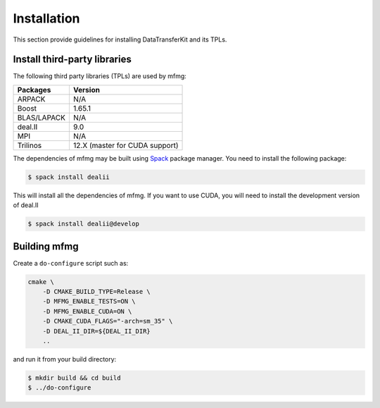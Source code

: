 Installation
============

This section provide guidelines for installing DataTransferKit and its TPLs.

Install third-party libraries
-----------------------------

The following third party libraries (TPLs) are used by mfmg:

+------------------------+-----------------------------------+
| Packages               | Version                           |
+========================+===================================+
| ARPACK                 | N/A                               |
+------------------------+-----------------------------------+
| Boost                  | 1.65.1                            |
+------------------------+-----------------------------------+
| BLAS/LAPACK            | N/A                               |
+------------------------+-----------------------------------+
| deal.II                | 9.0                               |
+------------------------+-----------------------------------+
| MPI                    | N/A                               |
+------------------------+-----------------------------------+
| Trilinos               | 12.X (master for CUDA support)    |
+------------------------+-----------------------------------+

The dependencies of mfmg may be built using `Spack
<https://github.com/llnl/spack>`_ package manager. You need to install the
following package:

.. code::

    $ spack install dealii

This will install all the dependencies of mfmg. If you want to use CUDA, you
will need to install the development version of deal.II

.. code::

    $ spack install dealii@develop


Building mfmg
-------------

Create a ``do-configure`` script such as:

.. code-block:: bash

    cmake \
        -D CMAKE_BUILD_TYPE=Release \
        -D MFMG_ENABLE_TESTS=ON \
        -D MFMG_ENABLE_CUDA=ON \
        -D CMAKE_CUDA_FLAGS="-arch=sm_35" \
        -D DEAL_II_DIR=${DEAL_II_DIR}
        ..

and run it from your build directory:

.. code::

    $ mkdir build && cd build
    $ ../do-configure

